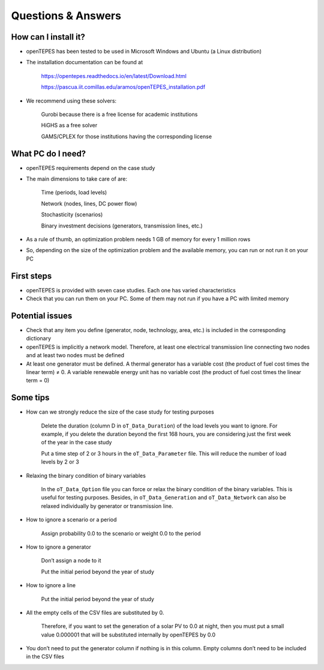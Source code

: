 .. openTEPES documentation master file, created by Andres Ramos

Questions & Answers
===================

How can I install it?
---------------------
- openTEPES has been tested to be used in Microsoft Windows and Ubuntu (a Linux distribution)

- The installation documentation can be found at

   `https://opentepes.readthedocs.io/en/latest/Download.html <https://opentepes.readthedocs.io/en/latest/Download.html>`_

   `https://pascua.iit.comillas.edu/aramos/openTEPES_installation.pdf <https://pascua.iit.comillas.edu/aramos/openTEPES_installation.pdf>`_

- We recommend using these solvers:

   Gurobi because there is a free license for academic institutions

   HiGHS as a free solver

   GAMS/CPLEX for those institutions having the corresponding license

What PC do I need?
------------------
- openTEPES requirements depend on the case study

- The main dimensions to take care of are:

   Time (periods, load levels)

   Network (nodes, lines, DC power flow)

   Stochasticity (scenarios)

   Binary investment decisions (generators, transmission lines, etc.)

- As a rule of thumb, an optimization problem needs 1 GB of memory for every 1 million rows

- So, depending on the size of the optimization problem and the available memory, you can run or not run it on your PC

First steps
-----------
- openTEPES is provided with seven case studies. Each one has varied characteristics

- Check that you can run them on your PC. Some of them may not run if you have a PC with limited memory

Potential issues
----------------
- Check that any item you define (generator, node, technology, area, etc.) is included in the corresponding dictionary

- openTEPES is implicitly a network model. Therefore, at least one electrical  transmission line connecting two nodes and at least two nodes must be defined

- At least one generator must be defined. A thermal generator has a variable cost (the product of fuel cost times the linear term) ≠ 0. A variable renewable energy unit has no variable cost (the product of fuel cost times the linear term = 0)

Some tips
---------
- How can we strongly reduce the size of the case study for testing purposes

   Delete the duration (column D in ``oT_Data_Duration``) of the load levels you want to ignore. For example, if you delete the duration beyond the first 168 hours, you are considering just the first week of the year in the case study

   Put a time step of 2 or 3 hours in the ``oT_Data_Parameter`` file. This will reduce the number of load levels by 2 or 3

- Relaxing the binary condition of binary variables

   In the ``oT_Data_Option`` file you can force or relax the binary condition of the binary variables. This is useful for testing purposes.
   Besides, in ``oT_Data_Generation`` and ``oT_Data_Network`` can also be relaxed individually by generator or transmission line.

- How to ignore a scenario or a period

   Assign probability 0.0 to the scenario or weight 0.0 to the period

- How to ignore a generator

   Don’t assign a node to it

   Put the initial period beyond the year of study

- How to ignore a line

   Put the initial period beyond the year of study

- All the empty cells of the CSV files are substituted by 0.

   Therefore, if you want to set the generation of a solar PV to 0.0 at night, then you must put a small value 0.000001 that will be substituted internally by openTEPES by 0.0

- You don’t need to put the generator column if nothing is in this column. Empty columns don’t need to be included in the CSV files
